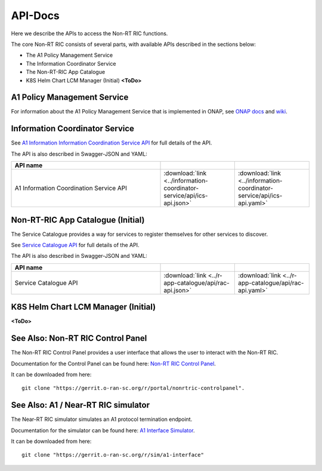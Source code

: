 .. This work is licensed under a Creative Commons Attribution 4.0 International License.
.. http://creativecommons.org/licenses/by/4.0
.. Copyright (C) 2020 Nordix

.. _api_docs:

.. |swagger-icon| image:: ./images/swagger.png
                  :width: 40px

.. |yaml-icon| image:: ./images/yaml_logo.png
                  :width: 40px


========
API-Docs
========

Here we describe the APIs to access the Non-RT RIC functions.

The core Non-RT RIC consists of several parts, with available APIs described in the sections below:

* The A1 Policy Management Service
* The Information Coordinator Service
* The Non-RT-RIC App Catalogue
* K8S Helm Chart LCM Manager (Initial) **<ToDo>**

A1 Policy Management Service
============================

For information about the A1 Policy Management Service that is implemented in ONAP, see `ONAP docs <https://docs.onap.org/projects/onap-ccsdk-oran/en/latest/index.html>`_ and `wiki <https://wiki.onap.org/pages/viewpage.action?pageId=84672221>`_.

Information Coordinator Service
===============================

See `A1 Information Information Coordination Service API <./ics-api.html>`_ for full details of the API.

The API is also described in Swagger-JSON and YAML:

.. csv-table::
   :header: "API name", "|swagger-icon|", "|yaml-icon|"
   :widths: 10,5,5

   "A1 Information Coordination Service API", ":download:`link <../information-coordinator-service/api/ics-api.json>`", ":download:`link <../information-coordinator-service/api/ics-api.yaml>`"

Non-RT-RIC App Catalogue (Initial)
==================================

The Service Catalogue provides a way for services to register themselves for other services to discover.

See `Service Catalogue API <./rac-api.html>`_ for full details of the API.

The API is also described in Swagger-JSON and YAML:


.. csv-table::
   :header: "API name", "|swagger-icon|", "|yaml-icon|"
   :widths: 10,5, 5

   "Service Catalogue API", ":download:`link <../r-app-catalogue/api/rac-api.json>`", ":download:`link <../r-app-catalogue/api/rac-api.yaml>`"

K8S Helm Chart LCM Manager (Initial)
====================================

**<ToDo>**

See Also: Non-RT RIC Control Panel
==================================

The Non-RT RIC Control Panel provides a user interface that allows the user to interact with the Non-RT RIC.

Documentation for the Control Panel can be found here: `Non-RT RIC Control Panel <https://docs.o-ran-sc.org/projects/o-ran-sc-portal-nonrtric-controlpanel/en/latest/>`_.

It can be downloaded from here: ::

  git clone "https://gerrit.o-ran-sc.org/r/portal/nonrtric-controlpanel".

See Also: A1 / Near-RT RIC simulator
====================================

The Near-RT RIC simulator simulates an A1 protocol termination endpoint.

Documentation for the simulator can be found here: `A1 Interface Simulator <https://docs.o-ran-sc.org/projects/o-ran-sc-sim-a1-interface/en/latest/>`_.

It can be downloaded from here: ::

  git clone "https://gerrit.o-ran-sc.org/r/sim/a1-interface"

